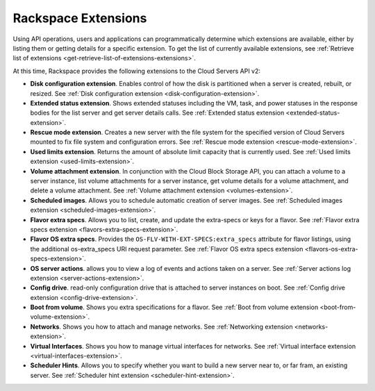 ====================
Rackspace Extensions
====================

Using API operations, users and applications can programmatically determine which extensions 
are available, either by listing them or getting details for a specific extension.
To get the list of currently available extensions, see 
:ref:`Retrieve list of extensions <get-retrieve-list-of-extensions-extensions>`.

At this time, Rackspace provides the following extensions to the Cloud Servers API v2:

-  **Disk configuration extension**. Enables control of how the disk is
   partitioned when a server is created, rebuilt, or resized.
   See :ref:`Disk configuration extension <disk-configuration-extension>`.

-  **Extended status extension**. Shows extended statuses including the
   VM, task, and power statuses in the response bodies for the list server
   and get server details calls.
   See :ref:`Extended status extension <extended-status-extension>`.

-  **Rescue mode extension**. Creates a new server with the file system
   for the specified version of Cloud Servers mounted to fix file system
   and configuration errors.
   See :ref:`Rescue mode extension <rescue-mode-extension>`.

-  **Used limits extension**. Returns the amount of absolute limit
   capacity that is currently used.
   See :ref:`Used limits extension <used-limits-extension>`.

-  **Volume attachment extension**. In conjunction with the Cloud Block
   Storage API, you can attach a volume to a server instance, list
   volume attachments for a server instance, get volume details for a
   volume attachment, and delete a volume attachment.
   See :ref:`Volume attachment extension <volumes-extension>`.

-  **Scheduled images**. Allows you to schedule automatic creation of
   server images.
   See :ref:`Scheduled images extension <scheduled-images-extension>`.

-  **Flavor extra specs**. Allows you to list, create, and update the extra-specs or keys 
   for a flavor.
   See :ref:`Flavor extra specs extension <flavors-extra-specs-extension>`.
   
-  **Flavor OS extra specs**. Provides the ``OS-FLV-WITH-EXT-SPECS:extra_specs`` attribute 
   for flavor listings, using the additional os-extra_specs URI request parameter.
   See :ref:`Flavor OS extra specs extension <flavors-os-extra-specs-extension>`.

-  **OS server actions**. allows you to view a log of events and
   actions taken on a server.
   See :ref:`Server actions log extension <server-actions-extension>`.

-  **Config drive**. read-only configuration drive that is attached to
   server instances on boot.
   See :ref:`Config drive extension <config-drive-extension>`.

-  **Boot from volume**. Shows you extra specifications for a flavor.
   See :ref:`Boot from volume extension <boot-from-volume-extension>`.

-  **Networks**. Shows you how to attach and manage networks.
   See :ref:`Networking extension <networks-extension>`.
   
-  **Virtual Interfaces**. Shows you how to manage virtual interfaces for networks.
   See :ref:`Virtual interface extension <virtual-interfaces-extension>`.
   
-  **Scheduler Hints**. Allows you to specify whether you want to build a new server
   near to, or far fram, an existing server.
   See :ref:`Scheduler hint extension <scheduler-hint-extension>`.
   
